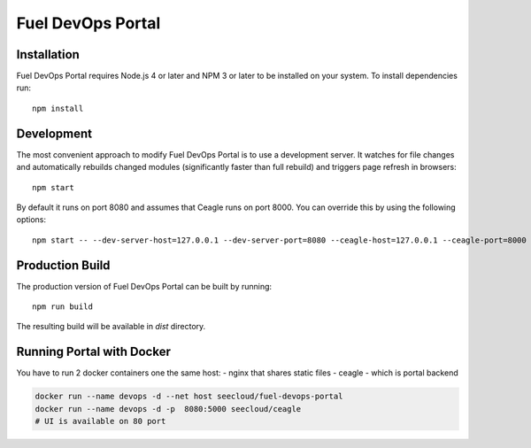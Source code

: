 Fuel DevOps Portal
==================

Installation
------------

Fuel DevOps Portal requires Node.js 4 or later and NPM 3 or later to be
installed on your system. To install dependencies run::

  npm install

Development
-----------

The most convenient approach to modify Fuel DevOps Portal is to use
a development server. It watches for file changes and automatically rebuilds
changed modules (significantly faster than full rebuild) and triggers
page refresh in browsers::

  npm start

By default it runs on port 8080 and assumes that Ceagle runs on
port 8000. You can override this by using the following options::

  npm start -- --dev-server-host=127.0.0.1 --dev-server-port=8080 --ceagle-host=127.0.0.1 --ceagle-port=8000

Production Build
----------------

The production version of Fuel DevOps Portal can be built by running::

  npm run build

The resulting build will be available in `dist` directory.

Running Portal with Docker
--------------------------

You have to run 2 docker containers one the same host:
- nginx that shares static files
- ceagle - which is portal backend

.. code-block:: sh

  docker run --name devops -d --net host seecloud/fuel-devops-portal
  docker run --name devops -d -p  8080:5000 seecloud/ceagle
  # UI is available on 80 port
